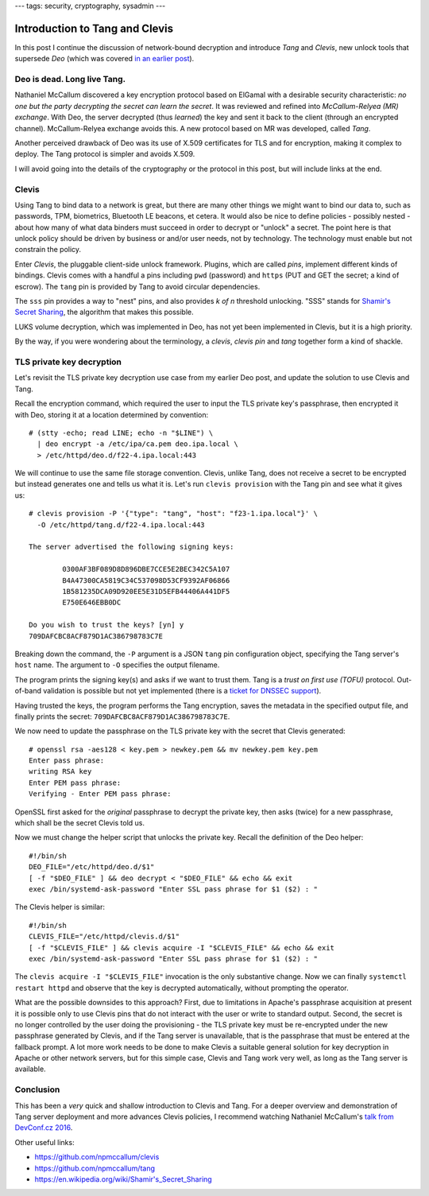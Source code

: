 ---
tags: security, cryptography, sysadmin
---

Introduction to Tang and Clevis
===============================

In this post I continue the discussion of network-bound decryption
and introduce *Tang* and *Clevis*, new unlock tools that supersede
*Deo* (which was covered `in an earlier post`_).

.. _in an earlier post: 2015-09-09-deo-tls.html


Deo is dead. Long live Tang.
----------------------------

Nathaniel McCallum discovered a key encryption protocol based on
ElGamal with a desirable security characteristic: *no one but the
party decrypting the secret can learn the secret*.  It was reviewed
and refined into *McCallum-Relyea (MR) exchange*.  With Deo, the
server decrypted (thus *learned*) the key and sent it back to the
client (through an encrypted channel).  McCallum-Relyea exchange
avoids this.  A new protocol based on MR was developed, called
*Tang*.

Another perceived drawback of Deo was its use of X.509 certificates
for TLS and for encryption, making it complex to deploy.  The Tang
protocol is simpler and avoids X.509.

I will avoid going into the details of the cryptography or the
protocol in this post, but will include links at the end.


Clevis
------

Using Tang to bind data to a network is great, but there are many
other things we might want to bind our data to, such as passwords,
TPM, biometrics, Bluetooth LE beacons, et cetera.  It would also be
nice to define policies - possibly nested - about how many of what
data binders must succeed in order to decrypt or "unlock" a secret.
The point here is that unlock policy should be driven by business or
and/or user needs, not by technology.  The technology must enable
but not constrain the policy.

Enter *Clevis*, the pluggable client-side unlock framework.
Plugins, which are called *pins*, implement different kinds of
bindings.  Clevis comes with a handful a pins including ``pwd``
(password) and ``https`` (PUT and GET the secret; a kind of escrow).
The ``tang`` pin is provided by Tang to avoid circular dependencies.

The ``sss`` pin provides a way to "nest" pins, and also provides *k
of n* threshold unlocking.  "SSS" stands for `Shamir's Secret
Sharing`_, the algorithm that makes this possible.

.. _Shamir's Secret Sharing: https://en.wikipedia.org/wiki/Shamir's_Secret_Sharing

LUKS volume decryption, which was implemented in Deo, has not yet
been implemented in Clevis, but it is a high priority.

By the way, if you were wondering about the terminology, a *clevis*,
*clevis pin* and *tang* together form a kind of shackle.

.. image:: ../images/clevis.jpg


TLS private key decryption
--------------------------

Let's revisit the TLS private key decryption use case from my
earlier Deo post, and update the solution to use Clevis and Tang.

Recall the encryption command, which required the user to input the
TLS private key's passphrase, then encrypted it with Deo, storing it
at a location determined by convention::

  # (stty -echo; read LINE; echo -n "$LINE") \
    | deo encrypt -a /etc/ipa/ca.pem deo.ipa.local \
    > /etc/httpd/deo.d/f22-4.ipa.local:443

We will continue to use the same file storage convention.  Clevis,
unlike Tang, does not receive a secret to be encrypted but instead
generates one and tells us what it is.  Let's run ``clevis provision``
with the Tang pin and see what it gives us::

  # clevis provision -P '{"type": "tang", "host": "f23-1.ipa.local"}' \
    -O /etc/httpd/tang.d/f22-4.ipa.local:443

  The server advertised the following signing keys:

          0300AF3BF089D8D896DBE7CCE5E2BEC342C5A107
          B4A47300CA5819C34C537098D53CF9392AF06866
          1B581235DCA09D920EE5E31D5EFB44406A441DF5
          E750E646EBB0DC

  Do you wish to trust the keys? [yn] y
  709DAFCBC8ACF879D1AC386798783C7E

Breaking down the command, the ``-P`` argument is a JSON ``tang``
pin configuration object, specifying the Tang server's ``host``
name.  The argument to ``-O`` specifies the output filename.

The program prints the signing key(s) and asks if we want to trust
them.  Tang is a *trust on first use (TOFU)* protocol.  Out-of-band
validation is possible but not yet implemented (there is a `ticket
for DNSSEC support`_).

.. _ticket for DNSSEC support: https://github.com/npmccallum/clevis/issues/2

Having trusted the keys, the program performs the Tang encryption,
saves the metadata in the specified output file, and finally prints
the secret: ``709DAFCBC8ACF879D1AC386798783C7E``.

We now need to update the passphrase on the TLS private key with
the secret that Clevis generated::

  # openssl rsa -aes128 < key.pem > newkey.pem && mv newkey.pem key.pem
  Enter pass phrase:
  writing RSA key
  Enter PEM pass phrase:
  Verifying - Enter PEM pass phrase:

OpenSSL first asked for the *original* passphrase to decrypt the
private key, then asks (twice) for a new passphrase, which shall be
the secret Clevis told us.

Now we must change the helper script that unlocks the private key.
Recall the definition of the Deo helper::

  #!/bin/sh
  DEO_FILE="/etc/httpd/deo.d/$1"
  [ -f "$DEO_FILE" ] && deo decrypt < "$DEO_FILE" && echo && exit
  exec /bin/systemd-ask-password "Enter SSL pass phrase for $1 ($2) : "

The Clevis helper is similar::

  #!/bin/sh
  CLEVIS_FILE="/etc/httpd/clevis.d/$1"
  [ -f "$CLEVIS_FILE" ] && clevis acquire -I "$CLEVIS_FILE" && echo && exit
  exec /bin/systemd-ask-password "Enter SSL pass phrase for $1 ($2) : "

The ``clevis acquire -I "$CLEVIS_FILE"`` invocation is the only
substantive change.  Now we can finally ``systemctl restart httpd``
and observe that the key is decrypted automatically, without
prompting the operator.

What are the possible downsides to this approach?  First, due to
limitations in Apache's passphrase acquisition at present it is
possible only to use Clevis pins that do not interact with the user
or write to standard output.  Second, the secret is no longer
controlled by the user doing the provisioning - the TLS private key
must be re-encrypted under the new passphrase generated by Clevis,
and if the Tang server is unavailable, that is the passphrase that
must be entered at the fallback prompt.  A lot more work needs to be
done to make Clevis a suitable general solution for key decryption
in Apache or other network servers, but for this simple case, Clevis
and Tang work very well, as long as the Tang server is available.


Conclusion
----------

This has been a *very* quick and shallow introduction to Clevis and
Tang.  For a deeper overview and demonstration of Tang server
deployment and more advances Clevis policies, I recommend watching
Nathaniel McCallum's `talk from DevConf.cz 2016`_.

.. _talk from DevConf.cz 2016: https://youtu.be/p_M0YEE-esA?t=40

Other useful links:

- https://github.com/npmccallum/clevis
- https://github.com/npmccallum/tang
- https://en.wikipedia.org/wiki/Shamir's_Secret_Sharing
